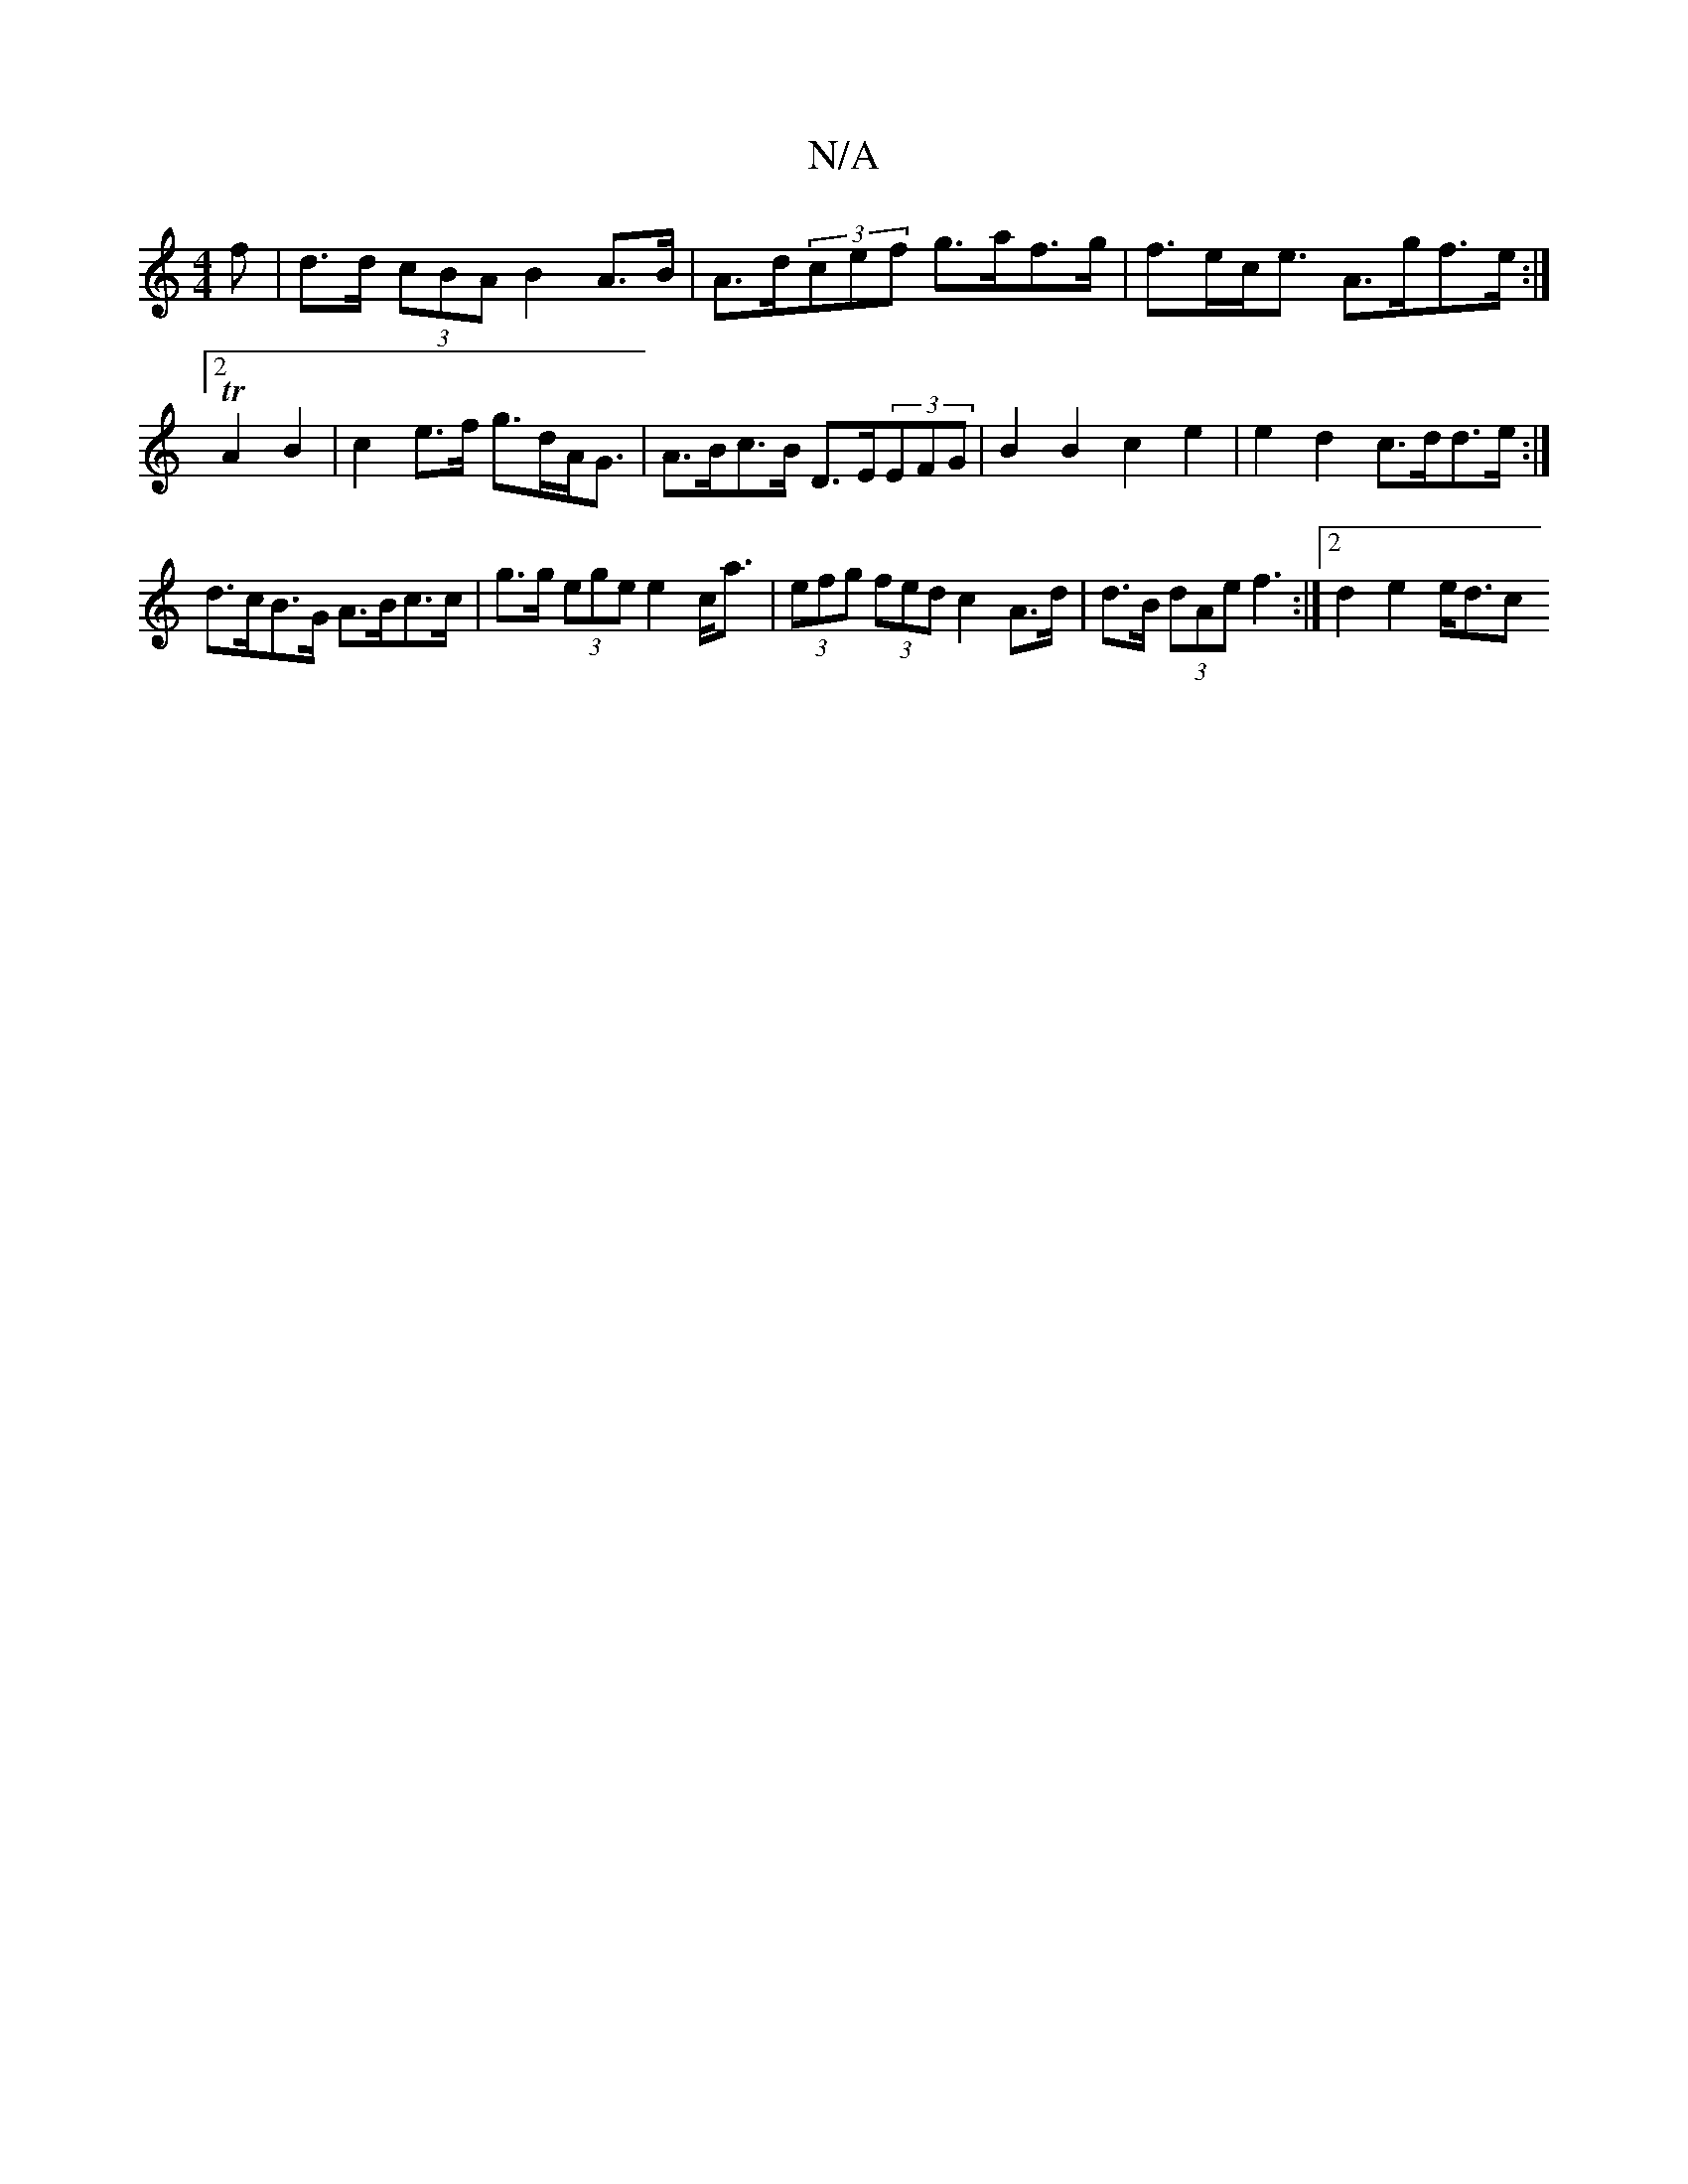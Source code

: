 X:1
T:N/A
M:4/4
R:N/A
K:Cmajor
f|d>d (3cBA B2A>B | A>d(3cef g>af>g |f>ec<e A>gf>e:|2 TA2 B2 | c2 e>f g>dA<G | A>Bc>B D>E(3EFG|B2 B2 c2 e2 | e2 d2 c>dd>e:| d>cB>G A>Bc>c|g>g (3ege e2c<a|(3efg (3fed c2 A>d | d>B (3dAe f3:|2 d2e2 e<dc